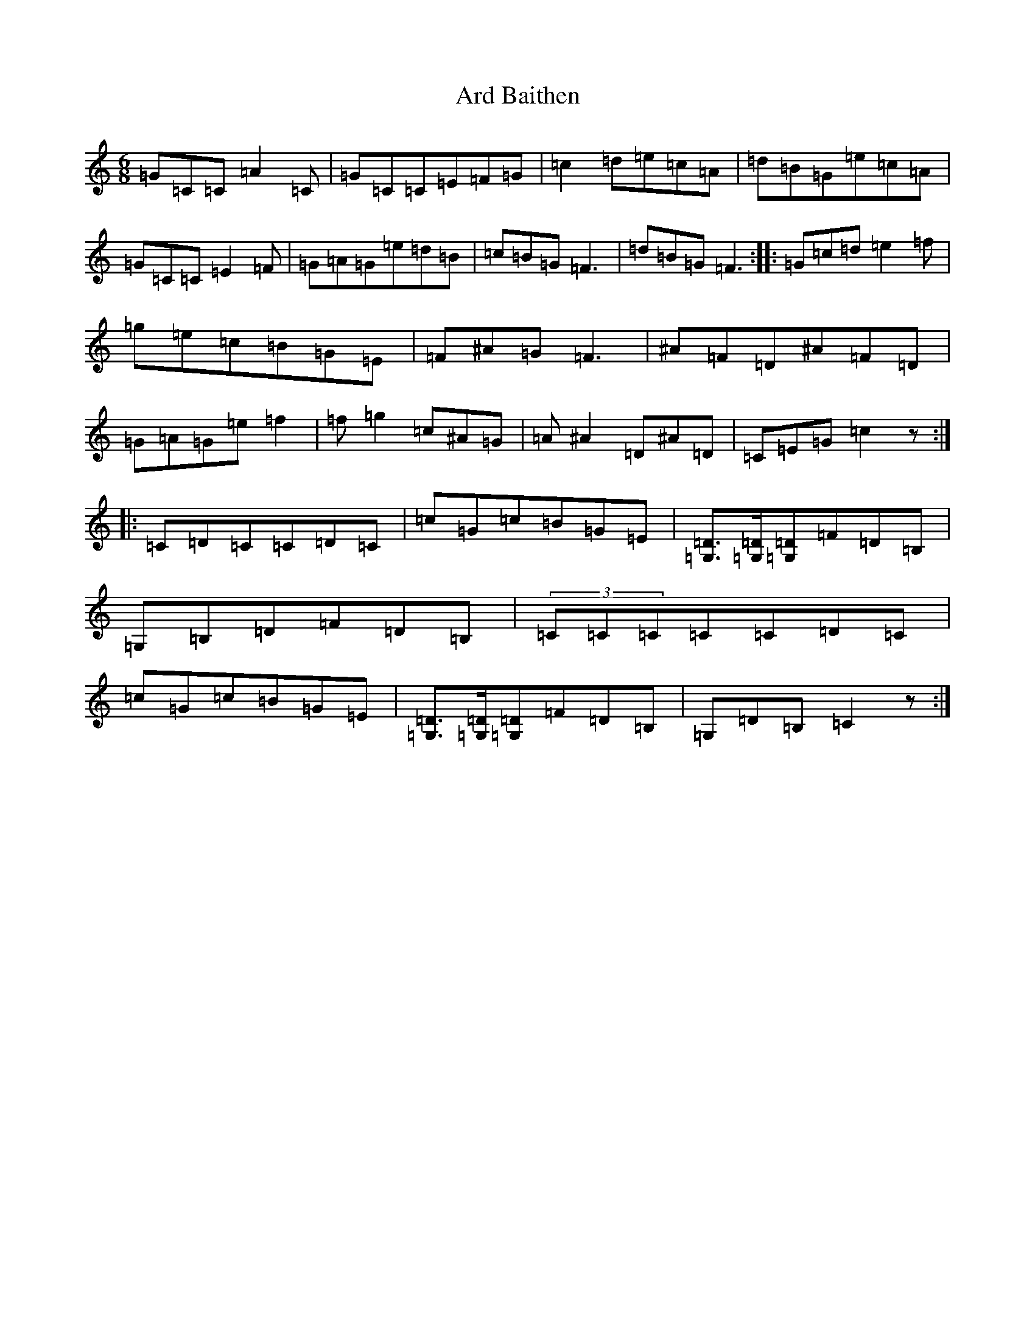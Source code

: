 X: 901
T: Ard Baithen
S: https://thesession.org/tunes/6807#setting6807
R: jig
M:6/8
L:1/8
K: C Major
=G=C=C=A2=C|=G=C=C=E=F=G|=c2=d=e=c=A|=d=B=G=e=c=A|=G=C=C=E2=F|=G=A=G=e=d=B|=c=B=G=F3|=d=B=G=F3:||:=G=c=d=e2=f|=g=e=c=B=G=E|=F^A=G=F3|^A=F=D^A=F=D|=G=A=G=e=f2|=f=g2=c^A=G|=A^A2=D^A=D|=C=E=G=c2z:||:=C=D=C=C=D=C|=c=G=c=B=G=E|[=D3/2=G,3/2][=D/2=G,/2][=D=G,]=F=D=B,|=G,=B,=D=F=D=B,|(3=C=C=C=C=C=D=C|=c=G=c=B=G=E|[=D3/2=G,3/2][=D/2=G,/2][=D=G,]=F=D=B,|=G,=D=B,=C2z:|